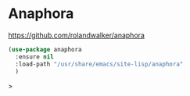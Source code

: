 * Anaphora
https://github.com/rolandwalker/anaphora

#+begin_src emacs-lisp
  (use-package anaphora
    :ensure nil
    :load-path "/usr/share/emacs/site-lisp/anaphora"
    )
#+end_src>
